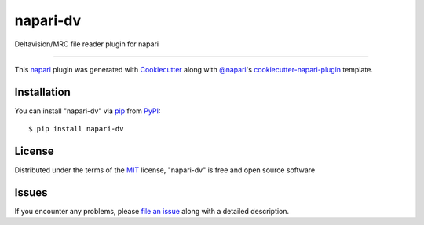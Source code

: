 =========
napari-dv
=========

.. image:: https://img.shields.io/pypi/v/napari-dv.svg
    :target: https://pypi.org/project/napari-dv
    :alt: PyPI version

.. image:: https://img.shields.io/pypi/pyversions/napari-dv.svg
    :target: https://pypi.org/project/napari-dv
    :alt: Python versions

.. image:: https://travis-ci.org/tlambert03/napari-dv.svg?branch=master
    :target: https://travis-ci.org/tlambert03/napari-dv
    :alt: See Build Status on Travis CI

.. image:: https://ci.appveyor.com/api/projects/status/github/tlambert03/napari-dv?branch=master
    :target: https://ci.appveyor.com/project/tlambert03/napari-dv/branch/master
    :alt: See Build Status on AppVeyor

Deltavision/MRC file reader plugin for napari

----

This `napari`_ plugin was generated with `Cookiecutter`_ along with
`@napari`_'s `cookiecutter-napari-plugin`_ template.


Installation
------------

You can install "napari-dv" via `pip`_ from `PyPI`_::

    $ pip install napari-dv


License
-------

Distributed under the terms of the `MIT`_ license,
"napari-dv" is free and open source software


Issues
------

If you encounter any problems, please `file an issue`_ along with a detailed description.

.. _`Cookiecutter`: https://github.com/audreyr/cookiecutter
.. _`@napari`: https://github.com/napari
.. _`MIT`: http://opensource.org/licenses/MIT
.. _`BSD-3`: http://opensource.org/licenses/BSD-3-Clause
.. _`GNU GPL v3.0`: http://www.gnu.org/licenses/gpl-3.0.txt
.. _`Apache Software License 2.0`: http://www.apache.org/licenses/LICENSE-2.0
.. _`cookiecutter-napari-plugin`: https://github.com/napari/cookiecutter-napari-plugin
.. _`file an issue`: https://github.com/tlambert03/napari-dv/issues
.. _`napari`: https://github.com/napari/napari
.. _`tox`: https://tox.readthedocs.io/en/latest/
.. _`pip`: https://pypi.org/project/pip/
.. _`PyPI`: https://pypi.org/project
